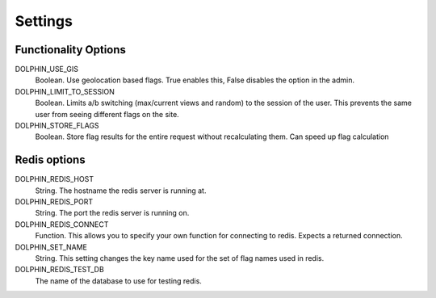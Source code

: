 Settings
========

=====================
Functionality Options
=====================

DOLPHIN_USE_GIS
  Boolean. Use geolocation based flags. True enables this, False disables the option in the admin.

DOLPHIN_LIMIT_TO_SESSION
  Boolean. Limits a/b switching (max/current views and random) to the session of the user.
  This prevents the same user from seeing different flags on the site.

DOLPHIN_STORE_FLAGS
  Boolean. Store flag results for the entire request without recalculating them. Can speed up
  flag calculation


=============
Redis options
=============

DOLPHIN_REDIS_HOST
  String. The hostname the redis server is running at.

DOLPHIN_REDIS_PORT
  String. The port the redis server is running on.

DOLPHIN_REDIS_CONNECT
  Function. This allows you to specify your own function for connecting to redis. Expects a returned
  connection.

DOLPHIN_SET_NAME
  String. This setting changes the key name used for the set of flag names used in redis.

DOLPHIN_REDIS_TEST_DB
  The name of the database to use for testing redis.
